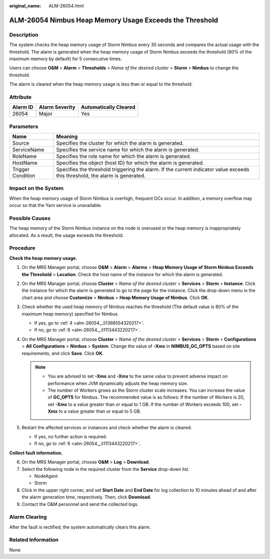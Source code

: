 :original_name: ALM-26054.html

.. _ALM-26054:

ALM-26054 Nimbus Heap Memory Usage Exceeds the Threshold
========================================================

Description
-----------

The system checks the heap memory usage of Storm Nimbus every 30 seconds and compares the actual usage with the threshold. The alarm is generated when the heap memory usage of Storm Nimbus exceeds the threshold (80% of the maximum memory by default) for 5 consecutive times.

Users can choose **O&M** > **Alarm** > **Thresholds** > *Name of the desired cluster* > **Storm** > **Nimbus** to change the threshold.

The alarm is cleared when the heap memory usage is less than or equal to the threshold.

Attribute
---------

======== ============== =====================
Alarm ID Alarm Severity Automatically Cleared
======== ============== =====================
26054    Major          Yes
======== ============== =====================

Parameters
----------

+-------------------+------------------------------------------------------------------------------------------------------------------------------+
| Name              | Meaning                                                                                                                      |
+===================+==============================================================================================================================+
| Source            | Specifies the cluster for which the alarm is generated.                                                                      |
+-------------------+------------------------------------------------------------------------------------------------------------------------------+
| ServiceName       | Specifies the service name for which the alarm is generated.                                                                 |
+-------------------+------------------------------------------------------------------------------------------------------------------------------+
| RoleName          | Specifies the role name for which the alarm is generated.                                                                    |
+-------------------+------------------------------------------------------------------------------------------------------------------------------+
| HostName          | Specifies the object (host ID) for which the alarm is generated.                                                             |
+-------------------+------------------------------------------------------------------------------------------------------------------------------+
| Trigger Condition | Specifies the threshold triggering the alarm. If the current indicator value exceeds this threshold, the alarm is generated. |
+-------------------+------------------------------------------------------------------------------------------------------------------------------+

Impact on the System
--------------------

When the heap memory usage of Storm Nimbus is overhigh, frequent GCs occur. In addition, a memory overflow may occur so that the Yarn service is unavailable.

Possible Causes
---------------

The heap memory of the Storm Nimbus instance on the node is overused or the heap memory is inappropriately allocated. As a result, the usage exceeds the threshold.

Procedure
---------

**Check the heap memory usage.**

#. On the MRS Manager portal, choose **O&M** > **Alarm** > **Alarms** > **Heap Memory Usage of Storm Nimbus Exceeds the Threshold** > **Location**. Check the host name of the instance for which the alarm is generated.

#. On the MRS Manager portal, choose **Cluster** > *Name of the desired cluster* > **Services** > **Storm** > **Instance**. Click the instance for which the alarm is generated to go to the page for the instance. Click the drop-down menu in the chart area and choose **Customize** > **Nimbus** > **Heap Memory Usage of Nimbus**. Click **OK**.

#. Check whether the used heap memory of Nimbus reaches the threshold (The default value is 80% of the maximum heap memory) specified for Nimbus.

   -  If yes, go to :ref:`4 <alm-26054__li1368554320217>`.
   -  If no, go to :ref:`6 <alm-26054__li1113443220217>`.

#. .. _alm-26054__li1368554320217:

   On the MRS Manager portal, choose **Cluster** > *Name of the desired cluster* > **Services** > **Storm** > **Configurations** > **All** **Configurations** > **Nimbus** > **System**. Change the value of **-Xmx** in **NIMBUS_GC_OPTS** based on site requirements, and click **Save**. Click **OK**.

   .. note::

      -  You are advised to set **-Xms** and **-Xmx** to the same value to prevent adverse impact on performance when JVM dynamically adjusts the heap memory size.
      -  The number of Workers grows as the Storm cluster scale increases. You can increase the value of **GC_OPTS** for Nimbus. The recommended value is as follows: If the number of Workers is 20, set **-Xmx** to a value greater than or equal to 1 GB. If the number of Workers exceeds 100, set **-Xmx** to a value greater than or equal to 5 GB.

#. Restart the affected services or instances and check whether the alarm is cleared.

   -  If yes, no further action is required.
   -  If no, go to :ref:`6 <alm-26054__li1113443220217>`.

**Collect fault information.**

6. .. _alm-26054__li1113443220217:

   On the MRS Manager portal, choose **O&M** > **Log** > **Download**.

7. Select the following node in the required cluster from the **Service** drop-down list.

   -  NodeAgent
   -  Storm

8. Click |image1| in the upper right corner, and set **Start Date** and **End Date** for log collection to 10 minutes ahead of and after the alarm generation time, respectively. Then, click **Download**.

9. Contact the O&M personnel and send the collected logs.

Alarm Clearing
--------------

After the fault is rectified, the system automatically clears this alarm.

Related Information
-------------------

None

.. |image1| image:: /_static/images/en-us_image_0000001532767486.png
